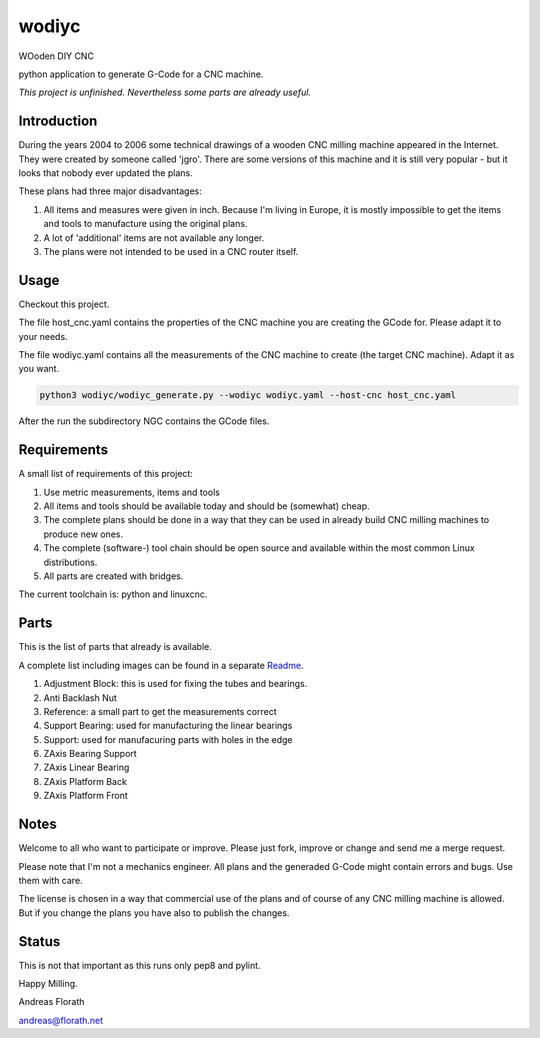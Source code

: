 wodiyc
++++++

WOoden DIY CNC

python application to generate G-Code for a CNC machine.

*This project is unfinished.  Nevertheless some
parts are already useful.*


Introduction
============

During the years 2004 to 2006 some technical drawings of a wooden CNC
milling machine appeared in the Internet.  They were created by
someone called 'jgro'.  There are some versions of this machine and
it is still very popular - but it looks that nobody ever updated
the plans.

These plans had three major disadvantages:

#. All items and measures were given in inch.  Because I'm living in
   Europe, it is mostly impossible to get the items and tools to
   manufacture using the original plans.

#. A lot of 'additional' items are not available any longer.

#. The plans were not intended to be used in a CNC router itself.


Usage
=====

Checkout this project.

The file host_cnc.yaml contains the properties of the CNC machine
you are creating the GCode for.  Please adapt it to your needs.

The file wodiyc.yaml contains all the measurements of the CNC machine
to create (the target CNC machine). Adapt it as you want.

.. code:: bash

   python3 wodiyc/wodiyc_generate.py --wodiyc wodiyc.yaml --host-cnc host_cnc.yaml

After the run the subdirectory NGC contains the GCode files.


Requirements
============

A small list of requirements of this project:

#. Use metric measurements, items and tools

#. All items and tools should be available today and should be
   (somewhat) cheap.

#. The complete plans should be done in a way that they can be used
   in already build CNC milling machines to produce new ones.

#. The complete (software-) tool chain should be open source and
   available within the most common Linux distributions.

#. All parts are created with bridges.

The current toolchain is: python and linuxcnc.

.. image:: images/Bridges.jpg


Parts
=====

This is the list of parts that already is available.

A complete list including images can be found in a separate Readme_.

.. _Readme: wodiyc/parts/Readme.rst

#. Adjustment Block: this is used for fixing the tubes and bearings.

#. Anti Backlash Nut

#. Reference: a small part to get the measurements correct

#. Support Bearing: used for manufacturing the linear bearings

#. Support: used for manufacuring parts with holes in the edge

#. ZAxis Bearing Support

#. ZAxis Linear Bearing

#. ZAxis Platform Back

#. ZAxis Platform Front


Notes
=====

Welcome to all who want to participate or improve.  Please just fork,
improve or change and send me a merge request.

Please note that I'm not a mechanics engineer.  All plans and the
generaded G-Code might contain errors and bugs.  Use them with care.

The license is chosen in a way that commercial use of the plans and of
course of any CNC milling machine is allowed.  But if you change the
plans you have also to publish the changes.

Status
======

This is not that important as this runs only pep8 and pylint.

.. image:: https://travis-ci.com/florath/wodiyc.svg?branch=master


Happy Milling.

Andreas Florath

andreas@florath.net
